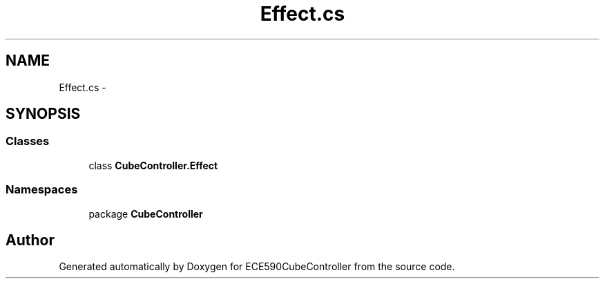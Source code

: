 .TH "Effect.cs" 3 "Thu May 7 2015" "Version 1.0" "ECE590CubeController" \" -*- nroff -*-
.ad l
.nh
.SH NAME
Effect.cs \- 
.SH SYNOPSIS
.br
.PP
.SS "Classes"

.in +1c
.ti -1c
.RI "class \fBCubeController\&.Effect\fP"
.br
.in -1c
.SS "Namespaces"

.in +1c
.ti -1c
.RI "package \fBCubeController\fP"
.br
.in -1c
.SH "Author"
.PP 
Generated automatically by Doxygen for ECE590CubeController from the source code\&.
